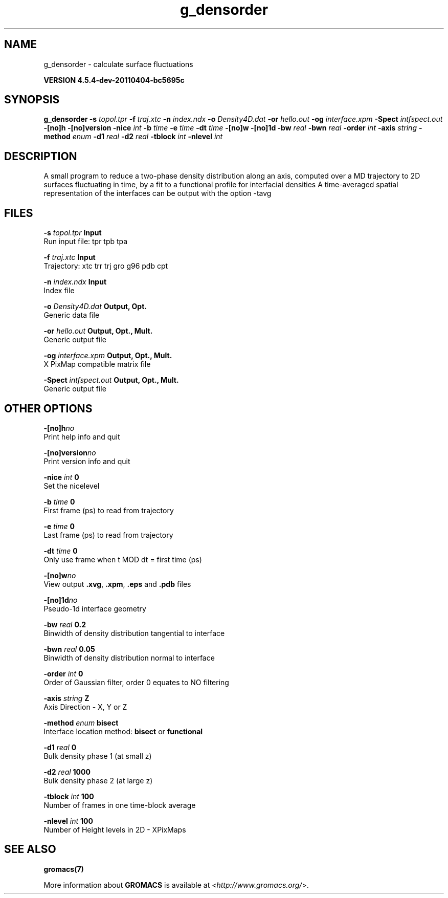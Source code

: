 .TH g_densorder 1 "Mon 4 Apr 2011" "" "GROMACS suite, VERSION 4.5.4-dev-20110404-bc5695c"
.SH NAME
g_densorder - calculate surface fluctuations

.B VERSION 4.5.4-dev-20110404-bc5695c
.SH SYNOPSIS
\f3g_densorder\fP
.BI "\-s" " topol.tpr "
.BI "\-f" " traj.xtc "
.BI "\-n" " index.ndx "
.BI "\-o" " Density4D.dat "
.BI "\-or" " hello.out "
.BI "\-og" " interface.xpm "
.BI "\-Spect" " intfspect.out "
.BI "\-[no]h" ""
.BI "\-[no]version" ""
.BI "\-nice" " int "
.BI "\-b" " time "
.BI "\-e" " time "
.BI "\-dt" " time "
.BI "\-[no]w" ""
.BI "\-[no]1d" ""
.BI "\-bw" " real "
.BI "\-bwn" " real "
.BI "\-order" " int "
.BI "\-axis" " string "
.BI "\-method" " enum "
.BI "\-d1" " real "
.BI "\-d2" " real "
.BI "\-tblock" " int "
.BI "\-nlevel" " int "
.SH DESCRIPTION
\&A small program to reduce a two\-phase density distribution
\&along an axis, computed over a MD trajectory
\&to 2D surfaces fluctuating in time, by a fit to
\&a functional profile for interfacial densities
\&A time\-averaged spatial representation of the
\&interfaces can be output with the option \-tavg
.SH FILES
.BI "\-s" " topol.tpr" 
.B Input
 Run input file: tpr tpb tpa 

.BI "\-f" " traj.xtc" 
.B Input
 Trajectory: xtc trr trj gro g96 pdb cpt 

.BI "\-n" " index.ndx" 
.B Input
 Index file 

.BI "\-o" " Density4D.dat" 
.B Output, Opt.
 Generic data file 

.BI "\-or" " hello.out" 
.B Output, Opt., Mult.
 Generic output file 

.BI "\-og" " interface.xpm" 
.B Output, Opt., Mult.
 X PixMap compatible matrix file 

.BI "\-Spect" " intfspect.out" 
.B Output, Opt., Mult.
 Generic output file 

.SH OTHER OPTIONS
.BI "\-[no]h"  "no    "
 Print help info and quit

.BI "\-[no]version"  "no    "
 Print version info and quit

.BI "\-nice"  " int" " 0" 
 Set the nicelevel

.BI "\-b"  " time" " 0     " 
 First frame (ps) to read from trajectory

.BI "\-e"  " time" " 0     " 
 Last frame (ps) to read from trajectory

.BI "\-dt"  " time" " 0     " 
 Only use frame when t MOD dt = first time (ps)

.BI "\-[no]w"  "no    "
 View output \fB .xvg\fR, \fB .xpm\fR, \fB .eps\fR and \fB .pdb\fR files

.BI "\-[no]1d"  "no    "
 Pseudo\-1d interface geometry

.BI "\-bw"  " real" " 0.2   " 
 Binwidth of density distribution tangential to interface

.BI "\-bwn"  " real" " 0.05  " 
 Binwidth of density distribution normal to interface

.BI "\-order"  " int" " 0" 
 Order of Gaussian filter, order 0 equates to NO filtering

.BI "\-axis"  " string" " Z" 
 Axis Direction \- X, Y or Z

.BI "\-method"  " enum" " bisect" 
 Interface location method: \fB bisect\fR or \fB functional\fR

.BI "\-d1"  " real" " 0     " 
 Bulk density phase 1 (at small z)

.BI "\-d2"  " real" " 1000  " 
 Bulk density phase 2 (at large z)

.BI "\-tblock"  " int" " 100" 
 Number of frames in one time\-block average

.BI "\-nlevel"  " int" " 100" 
 Number of Height levels in 2D \- XPixMaps

.SH SEE ALSO
.BR gromacs(7)

More information about \fBGROMACS\fR is available at <\fIhttp://www.gromacs.org/\fR>.

